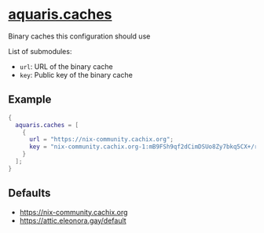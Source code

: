 * [[file:../../module/caches.nix][aquaris.caches]]
Binary caches this configuration should use

List of submodules:
- =url=: URL of the binary cache
- =key=: Public key of the binary cache

** Example
#+begin_src nix
  {
    aquaris.caches = [
      {
        url = "https://nix-community.cachix.org";
        key = "nix-community.cachix.org-1:mB9FSh9qf2dCimDSUo8Zy7bkq5CX+/rkCWyvRCYg3Fs=";
      }
    ];
  }
#+end_src

** Defaults
- https://nix-community.cachix.org
- https://attic.eleonora.gay/default
